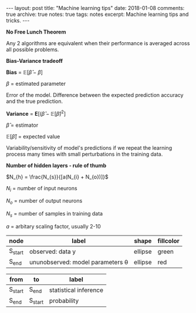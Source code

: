 #+STARTUP: showall indent
#+STARTUP: hidestars
#+BEGIN_HTML
---
layout: post
title: "Machine learning tips"
date: 2018-01-08
comments: true
archive: true
notes: true
tags: notes
excerpt: Machine learning tips and tricks.
---
#+END_HTML

*No Free Lunch Theorem*

Any 2 algorithms are equivalent when their performance is averaged
across all possible problems.

*Bias-Variance tradeoff*

*Bias* = $\mathbb{E}[\hat{\beta} - \beta]$

$\beta$ = estimated parameter

Error of the model. Difference between the expected prediction
accuracy and the true prediction.


*Variance* = $\mathbf{E}[(\hat{\beta} - \mathbb{E}[\hat{\beta})^{2}]$

$\hat{\beta}$ = estimator

$\mathbb{E}[\hat{\beta}]$ = expected value

Variability/sensitivity of model's predictions if we repeat the
learning process many times with small perturbations in the training
data.


*Number of hidden layers - rule of thumb*

$N_{h} = \frac{N_{s}}{[a(N_{i} + N_{o})]}$

$N_{i}$ = number of input neurons

$N_{o}$ = number of output neurons

$N_{s}$ = number of samples in training data

$a$ = arbitary scaling factor, usually 2-10


#+name: example-node-table
| *node*  | *label*                               | *shape* | *fillcolor* |
|---------+---------------------------------------+---------+-------------|
| S_start | observed: data y                      | ellipse | green       |
| S_end   | ununobserved: model parameters \theta | ellipse | red         |


#+name: example-graph
| from    | to      | label                 |
|---------+---------+-----------------------|
| S_start | S_end   | statistical inference |
| S_end   | S_start | probability           |


# #+name: graph-from-tables
# #+HEADER: :var nodes=example-node-table graph=example-graph
# #+BEGIN_SRC emacs-lisp :file ~/example-diagram.png :colnames yes :exports results
#     (org-babel-execute:dot
#      (concat
#           "digraph {\n"
#           "//rankdir=LR;\n" ;; remove comment characters '//' for horizontal layout; add for vertical layout
#           (mapconcat
#            (lambda (x)
#              (format "%s [label=\"%s\" shape=%s style=\"filled\" fillcolor=\"%s\"]"
#                              (car x)
#                              (nth 1 x)
#                              (if (string= "" (nth 2 x)) "box" (nth 2 x))
#                              (if (string= "" (nth 3 x)) "none" (nth 3 x))
#                              )) nodes "\n")
#           "\n"
#           (mapconcat
#            (lambda (x)
#              (format "%s -> %s [taillabel=\"%s\"]"
#                              (car x) (nth 1 x) (nth 2 x))) graph "\n")
#           "}\n") params)
# #+END_SRC
